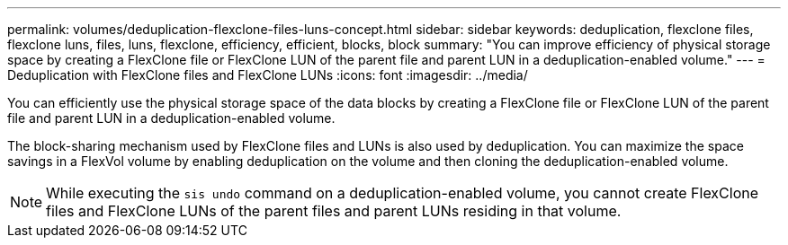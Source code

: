---
permalink: volumes/deduplication-flexclone-files-luns-concept.html
sidebar: sidebar
keywords: deduplication, flexclone files, flexclone luns, files, luns, flexclone, efficiency, efficient, blocks, block
summary: "You can improve efficiency of physical storage space by creating a FlexClone file or FlexClone LUN of the parent file and parent LUN in a deduplication-enabled volume."
---
= Deduplication with FlexClone files and FlexClone LUNs
:icons: font
:imagesdir: ../media/

[.lead]
You can efficiently use the physical storage space of the data blocks by creating a FlexClone file or FlexClone LUN of the parent file and parent LUN in a deduplication-enabled volume.

The block-sharing mechanism used by FlexClone files and LUNs is also used by deduplication. You can maximize the space savings in a FlexVol volume by enabling deduplication on the volume and then cloning the deduplication-enabled volume.

[NOTE]
====
While executing the `sis undo` command on a deduplication-enabled volume, you cannot create FlexClone files and FlexClone LUNs of the parent files and parent LUNs residing in that volume.
====
